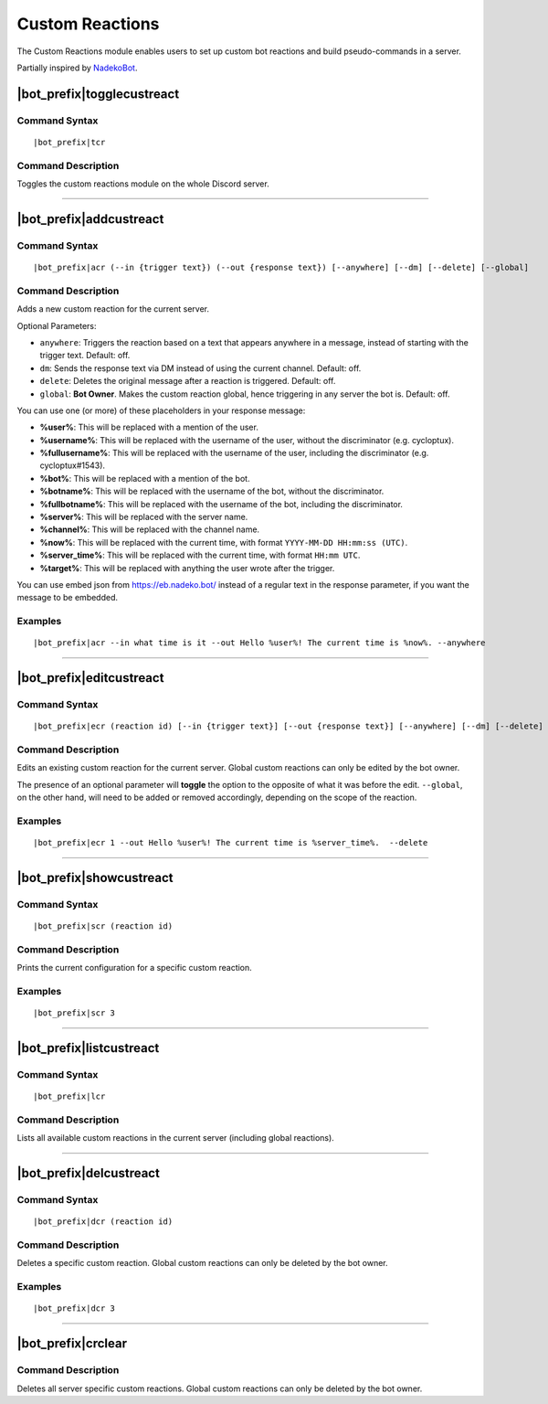 ****************
Custom Reactions
****************

The Custom Reactions module enables users to set up custom bot reactions and build pseudo-commands in a server.

Partially inspired by `NadekoBot <https://nadeko.bot/>`_.

|bot_prefix|\ togglecustreact
-----------------------------

Command Syntax
^^^^^^^^^^^^^^
.. parsed-literal::

    |bot_prefix|\ tcr

Command Description
^^^^^^^^^^^^^^^^^^^
Toggles the custom reactions module on the whole Discord server.

....

|bot_prefix|\ addcustreact
--------------------------

Command Syntax
^^^^^^^^^^^^^^
.. parsed-literal::

    |bot_prefix|\ acr (--in {trigger text}) (--out {response text}) [--anywhere] [--dm] [--delete] [--global]
    
Command Description
^^^^^^^^^^^^^^^^^^^
Adds a new custom reaction for the current server.

Optional Parameters:

* ``anywhere``: Triggers the reaction based on a text that appears anywhere in a message, instead of starting with the trigger text. Default: off.
* ``dm``: Sends the response text via DM instead of using the current channel. Default: off.
* ``delete``: Deletes the original message after a reaction is triggered. Default: off.
* ``global``: **Bot Owner**. Makes the custom reaction global, hence triggering in any server the bot is. Default: off.

You can use one (or more) of these placeholders in your response message:

* **%user%**: This will be replaced with a mention of the user.
* **%username%**: This will be replaced with the username of the user, without the discriminator (e.g. cycloptux).
* **%fullusername%**: This will be replaced with the username of the user, including the discriminator (e.g. cycloptux#1543).
* **%bot%**: This will be replaced with a mention of the bot.
* **%botname%**: This will be replaced with the username of the bot, without the discriminator.
* **%fullbotname%**: This will be replaced with the username of the bot, including the discriminator.
* **%server%**: This will be replaced with the server name.
* **%channel%**: This will be replaced with the channel name.
* **%now%**: This will be replaced with the current time, with format ``YYYY-MM-DD HH:mm:ss (UTC)``.
* **%server\_time%**: This will be replaced with the current time, with format ``HH:mm UTC``.
* **%target%**: This will be replaced with anything the user wrote after the trigger.

You can use embed json from https://eb.nadeko.bot/ instead of a regular text in the response parameter, if you want the message to be embedded.

Examples
^^^^^^^^
.. parsed-literal::

    |bot_prefix|\ acr --in what time is it --out Hello %user%! The current time is %now%. --anywhere

....

|bot_prefix|\ editcustreact
---------------------------

Command Syntax
^^^^^^^^^^^^^^
.. parsed-literal::

    |bot_prefix|\ ecr (reaction id) [--in {trigger text}] [--out {response text}] [--anywhere] [--dm] [--delete] [--global]
    
Command Description
^^^^^^^^^^^^^^^^^^^
Edits an existing custom reaction for the current server. Global custom reactions can only be edited by the bot owner.

.. You cannot edit the trigger text of a custom reaction: if you want to change the trigger text of a reaction, delete the existing one and add a new custom reaction. <-- Not true anymore

The presence of an optional parameter will **toggle** the option to the opposite of what it was before the edit. ``--global``, on the other hand, will need to be added or removed accordingly, depending on the scope of the reaction.

Examples
^^^^^^^^
.. parsed-literal::

    |bot_prefix|\ ecr 1 --out Hello %user%! The current time is %server\_time%.  --delete

....

|bot_prefix|\ showcustreact
---------------------------

Command Syntax
^^^^^^^^^^^^^^
.. parsed-literal::

    |bot_prefix|\ scr (reaction id)
    
Command Description
^^^^^^^^^^^^^^^^^^^
Prints the current configuration for a specific custom reaction.

Examples
^^^^^^^^
.. parsed-literal::

    |bot_prefix|\ scr 3

....

|bot_prefix|\ listcustreact
---------------------------

Command Syntax
^^^^^^^^^^^^^^
.. parsed-literal::

    |bot_prefix|\ lcr
    
Command Description
^^^^^^^^^^^^^^^^^^^
Lists all available custom reactions in the current server (including global reactions).

....

|bot_prefix|\ delcustreact
--------------------------

Command Syntax
^^^^^^^^^^^^^^
.. parsed-literal::

    |bot_prefix|\ dcr (reaction id)
    
Command Description
^^^^^^^^^^^^^^^^^^^
Deletes a specific custom reaction. Global custom reactions can only be deleted by the bot owner.

Examples
^^^^^^^^
.. parsed-literal::

    |bot_prefix|\ dcr 3

....

|bot_prefix|\ crclear
---------------------
    
Command Description
^^^^^^^^^^^^^^^^^^^
Deletes all server specific custom reactions. Global custom reactions can only be deleted by the bot owner.

